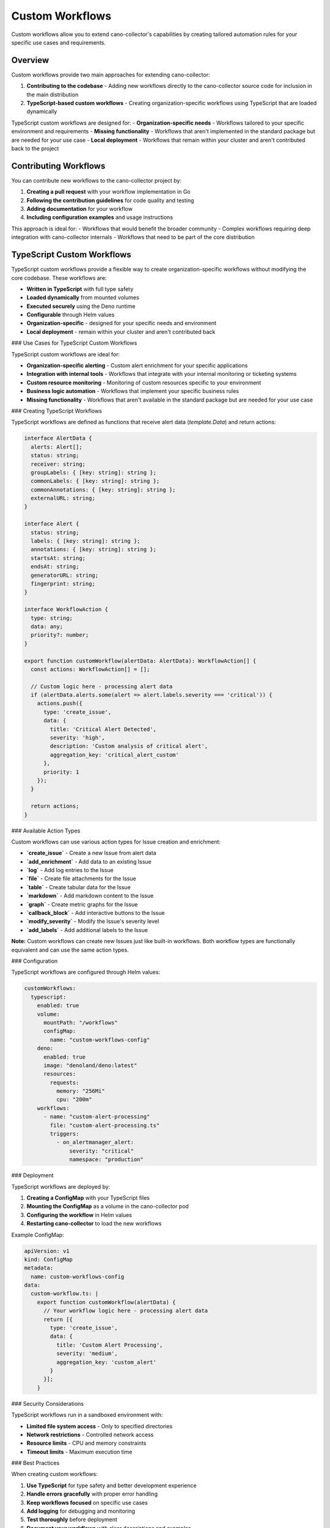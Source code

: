 Custom Workflows
================

Custom workflows allow you to extend cano-collector's capabilities by creating tailored automation rules for your specific use cases and requirements.

Overview
--------

Custom workflows provide two main approaches for extending cano-collector:

1. **Contributing to the codebase** - Adding new workflows directly to the cano-collector source code for inclusion in the main distribution
2. **TypeScript-based custom workflows** - Creating organization-specific workflows using TypeScript that are loaded dynamically

TypeScript custom workflows are designed for:
- **Organization-specific needs** - Workflows tailored to your specific environment and requirements
- **Missing functionality** - Workflows that aren't implemented in the standard package but are needed for your use case
- **Local deployment** - Workflows that remain within your cluster and aren't contributed back to the project

Contributing Workflows
----------------------

You can contribute new workflows to the cano-collector project by:

1. **Creating a pull request** with your workflow implementation in Go
2. **Following the contribution guidelines** for code quality and testing
3. **Adding documentation** for your workflow
4. **Including configuration examples** and usage instructions

This approach is ideal for:
- Workflows that would benefit the broader community
- Complex workflows requiring deep integration with cano-collector internals
- Workflows that need to be part of the core distribution

TypeScript Custom Workflows
---------------------------

TypeScript custom workflows provide a flexible way to create organization-specific workflows without modifying the core codebase. These workflows are:

- **Written in TypeScript** with full type safety
- **Loaded dynamically** from mounted volumes
- **Executed securely** using the Deno runtime
- **Configurable** through Helm values
- **Organization-specific** - designed for your specific needs and environment
- **Local deployment** - remain within your cluster and aren't contributed back

### Use Cases for TypeScript Custom Workflows

TypeScript custom workflows are ideal for:

- **Organization-specific alerting** - Custom alert enrichment for your specific applications
- **Integration with internal tools** - Workflows that integrate with your internal monitoring or ticketing systems
- **Custom resource monitoring** - Monitoring of custom resources specific to your environment
- **Business logic automation** - Workflows that implement your specific business rules
- **Missing functionality** - Workflows that aren't available in the standard package but are needed for your use case

### Creating TypeScript Workflows

TypeScript workflows are defined as functions that receive alert data (`template.Data`) and return actions:

.. code-block:: typescript

   interface AlertData {
     alerts: Alert[];
     status: string;
     receiver: string;
     groupLabels: { [key: string]: string };
     commonLabels: { [key: string]: string };
     commonAnnotations: { [key: string]: string };
     externalURL: string;
   }

   interface Alert {
     status: string;
     labels: { [key: string]: string };
     annotations: { [key: string]: string };
     startsAt: string;
     endsAt: string;
     generatorURL: string;
     fingerprint: string;
   }

   interface WorkflowAction {
     type: string;
     data: any;
     priority?: number;
   }

   export function customWorkflow(alertData: AlertData): WorkflowAction[] {
     const actions: WorkflowAction[] = [];
     
     // Custom logic here - processing alert data
     if (alertData.alerts.some(alert => alert.labels.severity === 'critical')) {
       actions.push({
         type: 'create_issue',
         data: {
           title: 'Critical Alert Detected',
           severity: 'high',
           description: 'Custom analysis of critical alert',
           aggregation_key: 'critical_alert_custom'
         },
         priority: 1
       });
     }
     
     return actions;
   }

### Available Action Types

Custom workflows can use various action types for Issue creation and enrichment:

- **`create_issue`** - Create a new Issue from alert data
- **`add_enrichment`** - Add data to an existing Issue
- **`log`** - Add log entries to the Issue
- **`file`** - Create file attachments for the Issue
- **`table`** - Create tabular data for the Issue
- **`markdown`** - Add markdown content to the Issue
- **`graph`** - Create metric graphs for the Issue
- **`callback_block`** - Add interactive buttons to the Issue
- **`modify_severity`** - Modify the Issue's severity level
- **`add_labels`** - Add additional labels to the Issue

**Note:** Custom workflows can create new Issues just like built-in workflows. Both workflow types are functionally equivalent and can use the same action types.

### Configuration

TypeScript workflows are configured through Helm values:

.. code-block:: yaml

   customWorkflows:
     typescript:
       enabled: true
       volume:
         mountPath: "/workflows"
         configMap:
           name: "custom-workflows-config"
       deno:
         enabled: true
         image: "denoland/deno:latest"
         resources:
           requests:
             memory: "256Mi"
             cpu: "200m"
       workflows:
         - name: "custom-alert-processing"
           file: "custom-alert-processing.ts"
           triggers:
             - on_alertmanager_alert:
                 severity: "critical"
                 namespace: "production"

### Deployment

TypeScript workflows are deployed by:

1. **Creating a ConfigMap** with your TypeScript files
2. **Mounting the ConfigMap** as a volume in the cano-collector pod
3. **Configuring the workflow** in Helm values
4. **Restarting cano-collector** to load the new workflows

Example ConfigMap:

.. code-block:: yaml

   apiVersion: v1
   kind: ConfigMap
   metadata:
     name: custom-workflows-config
   data:
     custom-workflow.ts: |
       export function customWorkflow(alertData) {
         // Your workflow logic here - processing alert data
         return [{
           type: 'create_issue',
           data: {
             title: 'Custom Alert Processing',
             severity: 'medium',
             aggregation_key: 'custom_alert'
           }
         }];
       }

### Security Considerations

TypeScript workflows run in a sandboxed environment with:

- **Limited file system access** - Only to specified directories
- **Network restrictions** - Controlled network access
- **Resource limits** - CPU and memory constraints
- **Timeout limits** - Maximum execution time

### Best Practices

When creating custom workflows:

1. **Use TypeScript** for type safety and better development experience
2. **Handle errors gracefully** with proper error handling
3. **Keep workflows focused** on specific use cases
4. **Add logging** for debugging and monitoring
5. **Test thoroughly** before deployment
6. **Document your workflows** with clear descriptions and examples
7. **Keep workflows organization-specific** - don't try to create generic solutions

### Examples

#### Organization-Specific Alert Processing

.. code-block:: typescript

   export function processCriticalAlerts(alertData: AlertData): WorkflowAction[] {
     if (alertData.alerts.some(alert => alert.labels.severity === 'critical')) {
       return [{
         type: 'create_issue',
         data: {
           title: 'Critical Alert Detected',
           severity: 'high',
           description: 'This is a critical alert requiring immediate attention according to our organization\'s procedures.',
           aggregation_key: 'critical_alert_org'
         }
       }];
     }
     return [];
   }

#### Internal Tool Integration

.. code-block:: typescript

   export function createInternalTicket(alertData: AlertData): WorkflowAction[] {
     if (alertData.alerts.some(alert => alert.labels.component === 'custom-resource')) {
       return [{
         type: 'create_issue',
         data: {
           title: 'Internal Ticket Created',
           description: 'Ticket created in our internal system for custom resource',
           severity: 'medium',
           aggregation_key: 'internal_ticket'
         }
       }];
     }
     return [];
   }

#### Business Logic Workflow

.. code-block:: typescript

   export function businessHoursAlert(alertData: AlertData): WorkflowAction[] {
     const now = new Date();
     const hour = now.getHours();
     
     // Only process during business hours (9 AM - 5 PM)
     if (hour >= 9 && hour <= 17 && alertData.alerts.some(alert => alert.labels.severity === 'critical')) {
       return [{
         type: 'create_issue',
         data: {
           title: 'Business Hours Critical Alert',
           description: 'Critical alert escalated during business hours - immediate attention required.',
           severity: 'urgent',
           aggregation_key: 'business_hours_critical'
         }
       }];
     }
     return [];
   }

Integration with Built-in Workflows
-----------------------------------

Custom workflows and built-in workflows are functionally equivalent and run in the same execution context:

**Shared Execution Environment:**
- Both workflow types process the same alert data (`template.Data`)
- Both can create Issues through `create_issue` actions
- Both can enrich existing Issues through enrichment actions
- Both run in parallel when their triggers match

**Key Differences:**
- **Implementation language** - Built-in workflows use Go, custom workflows use TypeScript
- **Deployment method** - Built-in workflows are compiled, custom workflows are runtime-loaded
- **Development workflow** - Built-in workflows require code changes and rebuilds, custom workflows can be updated via ConfigMaps

**Integration Benefits:**
- **Unified interface** - Both workflow types use the same action types and data structures
- **Parallel execution** - Multiple workflows can run simultaneously
- **Flexible deployment** - Choose the right tool for your use case
- **Consistent behavior** - Same capabilities regardless of implementation language

This design provides maximum flexibility while maintaining consistency across all workflow types.

Configuration
-------------

Custom workflows can be configured through Helm values:

.. code-block:: yaml

   customWorkflows:
     typescript:
       enabled: true
       volume:
         mountPath: "/workflows"
         configMap:
           name: "custom-workflows-config"
       deno:
         enabled: true
         image: "denoland/deno:latest"
         resources:
           requests:
             memory: "256Mi"
             cpu: "200m"
         limits:
           memory: "512Mi"
           cpu: "500m"
       security:
         allowNetwork: false
         allowFileSystem: true
         timeout: 30
       workflows:
         - name: "custom-workflow-1"
           file: "workflow1.ts"
           triggers:
             - on_alertmanager_alert:
                 severity: "critical"
                 labels:
                   component: "api"
         - name: "custom-workflow-2"
           file: "workflow2.ts"
           triggers:
             - on_alertmanager_alert:
                 namespace: "production"
                 annotations:
                   "cano.io/enrichment": "pod-analysis" 